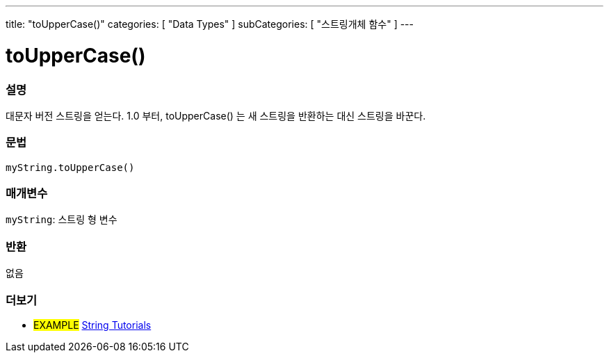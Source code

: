 ---
title: "toUpperCase()"
categories: [ "Data Types" ]
subCategories: [ "스트링개체 함수" ]
---





= toUpperCase()


// OVERVIEW SECTION STARTS
[#overview]
--

[float]
=== 설명
대문자 버전 스트링을 얻는다. 1.0 부터, toUpperCase() 는 새 스트링을 반환하는 대신 스트링을 바꾼다.
[%hardbreaks]


[float]
=== 문법
`myString.toUpperCase()`

[float]
=== 매개변수
`myString`: 스트링 형 변수


[float]
=== 반환
없음

--
// OVERVIEW SECTION ENDS



// HOW TO USE SECTION ENDS


// SEE ALSO SECTION
[#see_also]
--

[float]
=== 더보기

[role="example"]
* #EXAMPLE# https://www.arduino.cc/en/Tutorial/BuiltInExamples#strings[String Tutorials^]
--
// SEE ALSO SECTION ENDS
